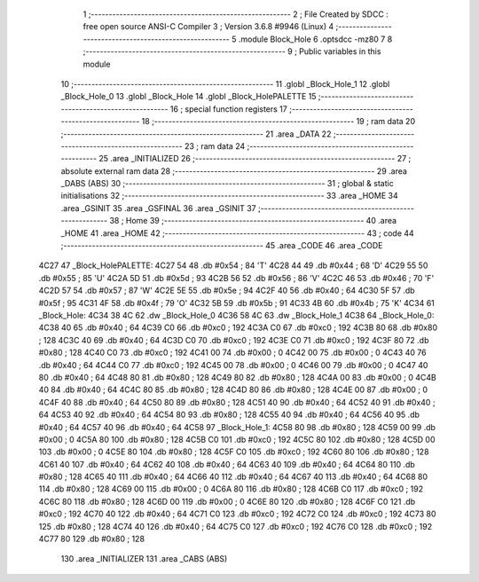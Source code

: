                               1 ;--------------------------------------------------------
                              2 ; File Created by SDCC : free open source ANSI-C Compiler
                              3 ; Version 3.6.8 #9946 (Linux)
                              4 ;--------------------------------------------------------
                              5 	.module Block_Hole
                              6 	.optsdcc -mz80
                              7 	
                              8 ;--------------------------------------------------------
                              9 ; Public variables in this module
                             10 ;--------------------------------------------------------
                             11 	.globl _Block_Hole_1
                             12 	.globl _Block_Hole_0
                             13 	.globl _Block_Hole
                             14 	.globl _Block_HolePALETTE
                             15 ;--------------------------------------------------------
                             16 ; special function registers
                             17 ;--------------------------------------------------------
                             18 ;--------------------------------------------------------
                             19 ; ram data
                             20 ;--------------------------------------------------------
                             21 	.area _DATA
                             22 ;--------------------------------------------------------
                             23 ; ram data
                             24 ;--------------------------------------------------------
                             25 	.area _INITIALIZED
                             26 ;--------------------------------------------------------
                             27 ; absolute external ram data
                             28 ;--------------------------------------------------------
                             29 	.area _DABS (ABS)
                             30 ;--------------------------------------------------------
                             31 ; global & static initialisations
                             32 ;--------------------------------------------------------
                             33 	.area _HOME
                             34 	.area _GSINIT
                             35 	.area _GSFINAL
                             36 	.area _GSINIT
                             37 ;--------------------------------------------------------
                             38 ; Home
                             39 ;--------------------------------------------------------
                             40 	.area _HOME
                             41 	.area _HOME
                             42 ;--------------------------------------------------------
                             43 ; code
                             44 ;--------------------------------------------------------
                             45 	.area _CODE
                             46 	.area _CODE
   4C27                      47 _Block_HolePALETTE:
   4C27 54                   48 	.db #0x54	; 84	'T'
   4C28 44                   49 	.db #0x44	; 68	'D'
   4C29 55                   50 	.db #0x55	; 85	'U'
   4C2A 5D                   51 	.db #0x5d	; 93
   4C2B 56                   52 	.db #0x56	; 86	'V'
   4C2C 46                   53 	.db #0x46	; 70	'F'
   4C2D 57                   54 	.db #0x57	; 87	'W'
   4C2E 5E                   55 	.db #0x5e	; 94
   4C2F 40                   56 	.db #0x40	; 64
   4C30 5F                   57 	.db #0x5f	; 95
   4C31 4F                   58 	.db #0x4f	; 79	'O'
   4C32 5B                   59 	.db #0x5b	; 91
   4C33 4B                   60 	.db #0x4b	; 75	'K'
   4C34                      61 _Block_Hole:
   4C34 38 4C                62 	.dw _Block_Hole_0
   4C36 58 4C                63 	.dw _Block_Hole_1
   4C38                      64 _Block_Hole_0:
   4C38 40                   65 	.db #0x40	; 64
   4C39 C0                   66 	.db #0xc0	; 192
   4C3A C0                   67 	.db #0xc0	; 192
   4C3B 80                   68 	.db #0x80	; 128
   4C3C 40                   69 	.db #0x40	; 64
   4C3D C0                   70 	.db #0xc0	; 192
   4C3E C0                   71 	.db #0xc0	; 192
   4C3F 80                   72 	.db #0x80	; 128
   4C40 C0                   73 	.db #0xc0	; 192
   4C41 00                   74 	.db #0x00	; 0
   4C42 00                   75 	.db #0x00	; 0
   4C43 40                   76 	.db #0x40	; 64
   4C44 C0                   77 	.db #0xc0	; 192
   4C45 00                   78 	.db #0x00	; 0
   4C46 00                   79 	.db #0x00	; 0
   4C47 40                   80 	.db #0x40	; 64
   4C48 80                   81 	.db #0x80	; 128
   4C49 80                   82 	.db #0x80	; 128
   4C4A 00                   83 	.db #0x00	; 0
   4C4B 40                   84 	.db #0x40	; 64
   4C4C 80                   85 	.db #0x80	; 128
   4C4D 80                   86 	.db #0x80	; 128
   4C4E 00                   87 	.db #0x00	; 0
   4C4F 40                   88 	.db #0x40	; 64
   4C50 80                   89 	.db #0x80	; 128
   4C51 40                   90 	.db #0x40	; 64
   4C52 40                   91 	.db #0x40	; 64
   4C53 40                   92 	.db #0x40	; 64
   4C54 80                   93 	.db #0x80	; 128
   4C55 40                   94 	.db #0x40	; 64
   4C56 40                   95 	.db #0x40	; 64
   4C57 40                   96 	.db #0x40	; 64
   4C58                      97 _Block_Hole_1:
   4C58 80                   98 	.db #0x80	; 128
   4C59 00                   99 	.db #0x00	; 0
   4C5A 80                  100 	.db #0x80	; 128
   4C5B C0                  101 	.db #0xc0	; 192
   4C5C 80                  102 	.db #0x80	; 128
   4C5D 00                  103 	.db #0x00	; 0
   4C5E 80                  104 	.db #0x80	; 128
   4C5F C0                  105 	.db #0xc0	; 192
   4C60 80                  106 	.db #0x80	; 128
   4C61 40                  107 	.db #0x40	; 64
   4C62 40                  108 	.db #0x40	; 64
   4C63 40                  109 	.db #0x40	; 64
   4C64 80                  110 	.db #0x80	; 128
   4C65 40                  111 	.db #0x40	; 64
   4C66 40                  112 	.db #0x40	; 64
   4C67 40                  113 	.db #0x40	; 64
   4C68 80                  114 	.db #0x80	; 128
   4C69 00                  115 	.db #0x00	; 0
   4C6A 80                  116 	.db #0x80	; 128
   4C6B C0                  117 	.db #0xc0	; 192
   4C6C 80                  118 	.db #0x80	; 128
   4C6D 00                  119 	.db #0x00	; 0
   4C6E 80                  120 	.db #0x80	; 128
   4C6F C0                  121 	.db #0xc0	; 192
   4C70 40                  122 	.db #0x40	; 64
   4C71 C0                  123 	.db #0xc0	; 192
   4C72 C0                  124 	.db #0xc0	; 192
   4C73 80                  125 	.db #0x80	; 128
   4C74 40                  126 	.db #0x40	; 64
   4C75 C0                  127 	.db #0xc0	; 192
   4C76 C0                  128 	.db #0xc0	; 192
   4C77 80                  129 	.db #0x80	; 128
                            130 	.area _INITIALIZER
                            131 	.area _CABS (ABS)
